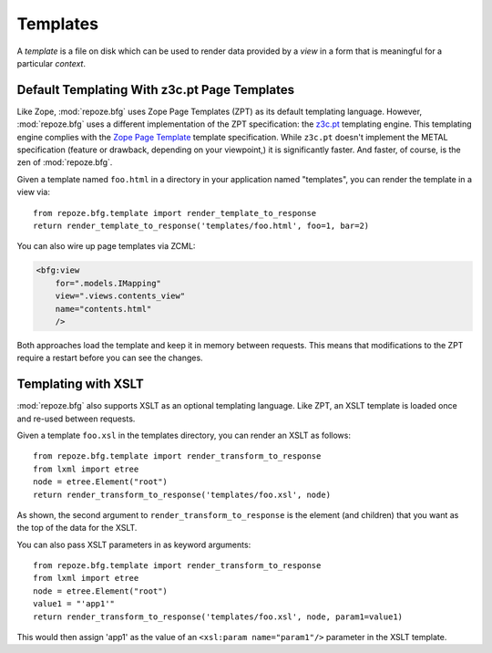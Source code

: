 Templates
=========

A *template* is a file on disk which can be used to render data
provided by a *view* in a form that is meaningful for a particular
*context*.

Default Templating With z3c.pt Page Templates
------------------------------------------------

Like Zope, :mod:`repoze.bfg` uses Zope Page Templates (ZPT) as its
default templating language. However, :mod:`repoze.bfg` uses a
different implementation of the ZPT specification: the `z3c.pt
<http://pypi.python.org/pypi/z3c.pt>`_ templating engine. This
templating engine complies with the `Zope Page Template
<http://wiki.zope.org/ZPT/FrontPage>`_ template specification. While
``z3c.pt`` doesn't implement the METAL specification (feature or
drawback, depending on your viewpoint,) it is significantly
faster. And faster, of course, is the zen of :mod:`repoze.bfg`.

Given a template named ``foo.html`` in a directory in your application
named "templates", you can render the template in a view via::

  from repoze.bfg.template import render_template_to_response
  return render_template_to_response('templates/foo.html', foo=1, bar=2)

You can also wire up page templates via ZCML:

.. sourcecode:: xml

  <bfg:view
      for=".models.IMapping"
      view=".views.contents_view"
      name="contents.html"
      />

Both approaches load the template and keep it in memory between
requests. This means that modifications to the ZPT require a restart
before you can see the changes.

Templating with XSLT
------------------------

:mod:`repoze.bfg` also supports XSLT as an optional templating
language.  Like ZPT, an XSLT template is loaded once and re-used
between requests.

Given a template ``foo.xsl`` in the templates directory, you can render
an XSLT as follows::

  from repoze.bfg.template import render_transform_to_response
  from lxml import etree
  node = etree.Element("root")  
  return render_transform_to_response('templates/foo.xsl', node)

As shown, the second argument to ``render_transform_to_response`` is
the element (and children) that you want as the top of the data for
the XSLT.

You can also pass XSLT parameters in as keyword arguments::

  from repoze.bfg.template import render_transform_to_response
  from lxml import etree
  node = etree.Element("root")
  value1 = "'app1'"
  return render_transform_to_response('templates/foo.xsl', node, param1=value1)

This would then assign 'app1' as the value of an ``<xsl:param
name="param1"/>`` parameter in the XSLT template.
